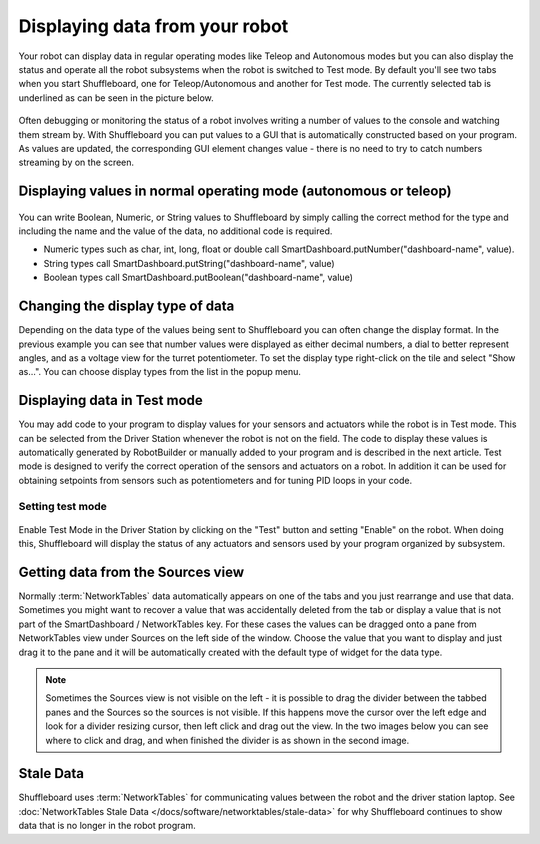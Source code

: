 Displaying data from your robot
===============================

Your robot can display data in regular operating modes like Teleop and Autonomous modes but you can also display the status and operate all the robot subsystems when the robot is switched to Test mode. By default you'll see two tabs when you start Shuffleboard, one for Teleop/Autonomous and another for Test mode. The currently selected tab is underlined as can be seen in the picture below.

.. figure:: images/displaying-data-tabs.png
   :alt:

Often debugging or monitoring the status of a robot involves writing a number of values to the console and watching them stream by. With Shuffleboard you can put values to a GUI that is automatically constructed based on your program. As values are updated, the corresponding GUI element changes value - there is no need to try to catch numbers streaming by on the screen.

Displaying values in normal operating mode (autonomous or teleop)
-----------------------------------------------------------------

.. tab-set-code::

   .. code-block:: java

      protected void execute() {
         SmartDashboard.putBoolean("Bridge Limit", bridgeTipper.atBridge());
         SmartDashboard.putNumber("Bridge Angle", bridgeTipper.getPosition());
         SmartDashboard.putNumber("Swerve Angle", drivetrain.getSwerveAngle());
         SmartDashboard.putNumber("Left Drive Encoder", drivetrain.getLeftEncoder());
         SmartDashboard.putNumber("Right Drive Encoder", drivetrain.getRightEncoder());
         SmartDashboard.putNumber("Turret Pot", turret.getCurrentAngle());
         SmartDashboard.putNumber("Turret Pot Voltage", turret.getAverageVoltage());
         SmartDashboard.putNumber("RPM", shooter.getRPM());
      }

   .. code-block:: c++

      frc::SmartDashboard::PutBoolean("Bridge Limit", bridgeTipper.AtBridge());
      frc::SmartDashboard::PutNumber("Bridge Angle", bridgeTipper.GetPosition());
      frc::SmartDashboard::PutNumber("Swerve Angle", drivetrain.GetSwerveAngle());
      frc::SmartDashboard::PutNumber("Left Drive Encoder", drivetrain.GetLeftEncoder());
      frc::SmartDashboard::PutNumber("Right Drive Encoder", drivetrain.GetRightEncoder());
      frc::SmartDashboard::PutNumber("Turret Pot", turret.GetCurrentAngle());
      frc::SmartDashboard::PutNumber("Turret Pot Voltage", turret.GetAverageVoltage());
      frc::SmartDashboard::PutNumber("RPM", shooter.GetRPM());

   .. code-block:: python

      from wpilib import SmartDashboard

      SmartDashboard.putBoolean("Bridge Limit", bridgeTipper.atBridge())
      SmartDashboard.putNumber("Bridge Angle", bridgeTipper.getPosition())
      SmartDashboard.putNumber("Swerve Angle", drivetrain.getSwerveAngle())
      SmartDashboard.putNumber("Left Drive Encoder", drivetrain.getLeftEncoder())
      SmartDashboard.putNumber("Right Drive Encoder", drivetrain.getRightEncoder())
      SmartDashboard.putNumber("Turret Pot", turret.getCurrentAngle())
      SmartDashboard.putNumber("Turret Pot Voltage", turret.getAverageVoltage())
      SmartDashboard.putNumber("RPM", shooter.getRPM())

.. figure:: images/display-code-result.png
   :alt:

You can write Boolean, Numeric, or String values to Shuffleboard by simply calling the correct method for the type and including the name and the value of the data, no additional code is required.

-  Numeric types such as char, int, long, float or double call SmartDashboard.putNumber("dashboard-name", value).
-  String types call SmartDashboard.putString("dashboard-name", value)
-  Boolean types call SmartDashboard.putBoolean("dashboard-name", value)

Changing the display type of data
---------------------------------

Depending on the data type of the values being sent to Shuffleboard you can often change the display format. In the previous example you can see that number values were displayed as either decimal numbers, a dial to better represent angles, and as a voltage view for the turret potentiometer. To set the display type right-click on the tile and select "Show as...". You can choose display types from the list in the popup menu.

.. figure:: images/configuring-data.png
   :alt:

Displaying data in Test mode
----------------------------

You may add code to your program to display values for your sensors and actuators while the robot is in Test mode. This can be selected from the Driver Station whenever the robot is not on the field. The code to display these values is automatically generated by RobotBuilder or manually added to your program and is described in the next article. Test mode is designed to verify the correct operation of the sensors and actuators on a robot. In addition it can be used for obtaining setpoints from sensors such as potentiometers and for tuning PID loops in your code.

Setting test mode
~~~~~~~~~~~~~~~~~

.. figure:: images/driverstation-test-mode.png
   :alt:

Enable Test Mode in the Driver Station by clicking on the "Test" button and setting "Enable" on the robot. When doing this, Shuffleboard will display the status of any actuators and sensors used by your program organized by subsystem.

Getting data from the Sources view
----------------------------------

Normally :term:`NetworkTables` data automatically appears on one of the tabs and you just rearrange and use that data. Sometimes you might want to recover a value that was accidentally deleted from the tab or display a value that is not part of the SmartDashboard / NetworkTables key. For these cases the values can be dragged onto a pane from NetworkTables view under Sources on the left side of the window. Choose the value that you want to display and just drag it to the pane and it will be automatically created with the default type of widget for the data type.

.. figure:: images/data-sources.png
   :alt:

.. note:: Sometimes the Sources view is not visible on the left - it is possible to drag the divider between the tabbed panes and the Sources so the sources is not visible. If this happens move the cursor over the left edge and look for a divider resizing cursor, then left click and drag out the view. In the two images below you can see where to click and drag, and when finished the divider is as shown in the second image.

.. figure:: images/data-sources-2.png
   :alt:

Stale Data
----------

Shuffleboard uses :term:`NetworkTables` for communicating values between the robot and the driver station laptop. See :doc:`NetworkTables Stale Data </docs/software/networktables/stale-data>` for why Shuffleboard continues to show data that is no longer in the robot program.

